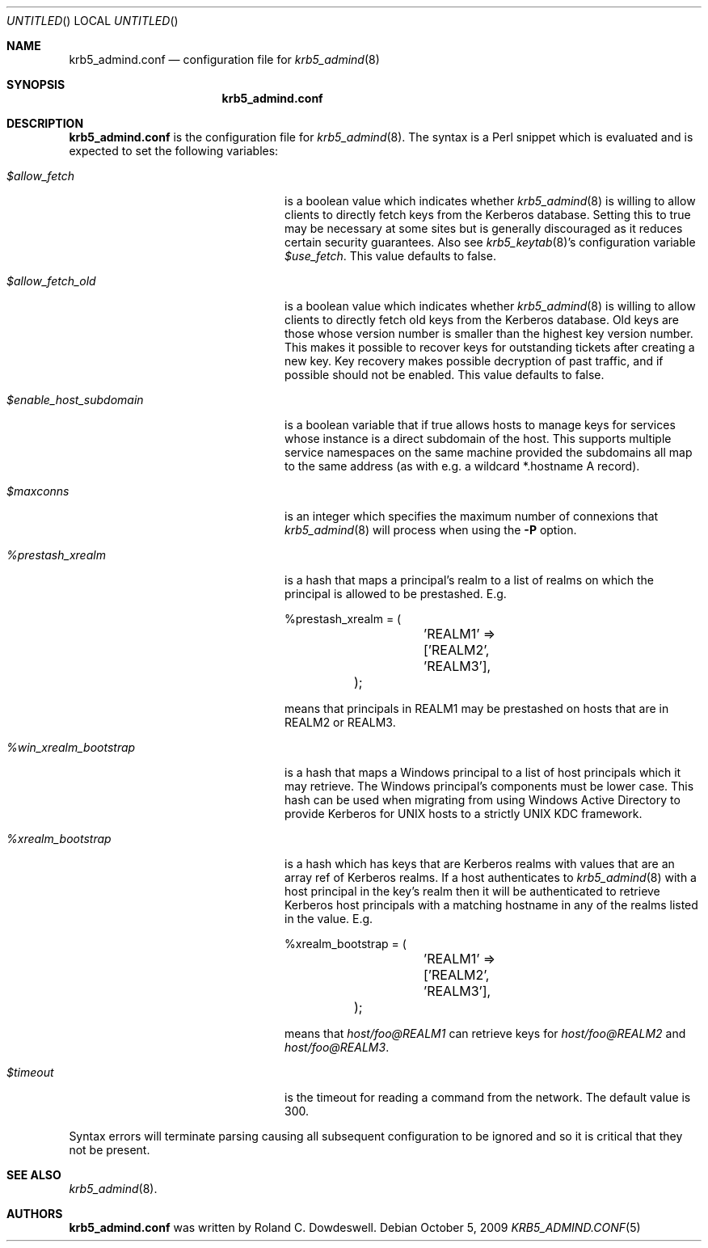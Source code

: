 .\"
.\"
.\" Blame: Roland Dowdeswell <elric@imrryr.org>
.Dd October 5, 2009
.Os
.Dt KRB5_ADMIND.CONF 5
.Sh NAME
.Nm krb5_admind.conf
.Nd configuration file for
.Xr krb5_admind 8
.Sh SYNOPSIS
.Nm
.Sh DESCRIPTION
.Nm
is the configuration file for
.Xr krb5_admind 8 .
The syntax is a Perl snippet which is evaluated and is expected to
set the following variables:
.Bl -tag -width %win_xrealm_bootstrapx
.It Ar $allow_fetch
is a boolean value which indicates whether
.Xr krb5_admind 8
is willing to allow clients to directly fetch keys from the Kerberos
database.
Setting this to true may be necessary at some sites but is generally
discouraged as it reduces certain security guarantees.
Also see
.Xr krb5_keytab 8 Ns 's
configuration variable
.Ar $use_fetch .
This value defaults to false.
.It Ar $allow_fetch_old
is a boolean value which indicates whether
.Xr krb5_admind 8
is willing to allow clients to directly fetch old keys from the Kerberos
database.  Old keys are those whose version number is smaller than
the highest key version number.  This makes it possible to recover
keys for outstanding tickets after creating a new key.  Key recovery
makes possible decryption of past traffic, and if possible should not
be enabled.  This value defaults to false.
.It Ar $enable_host_subdomain
is a boolean variable that if true allows hosts to manage keys for services
whose instance is a direct subdomain of the host.  This supports multiple
service namespaces on the same machine provided the subdomains all map
to the same address (as with e.g. a wildcard *.hostname A record).
.It Ar $maxconns
is an integer which specifies the maximum number of connexions that
.Xr krb5_admind 8
will process when using the
.Fl P
option.
.It Ar %prestash_xrealm
is a hash that maps a principal's realm to a list of realms on which the
principal is allowed to be prestashed.
E.g.
.Bd -literal
	%prestash_xrealm = (
		'REALM1' => ['REALM2', 'REALM3'],
	);
.Ed
.Pp
means that principals in REALM1 may be prestashed on hosts that are in
REALM2 or REALM3.
.It Ar %win_xrealm_bootstrap
is a hash that maps a Windows principal to a list of host principals which
it may retrieve.
The Windows principal's components must be lower case.
This hash can be used when migrating from using Windows Active Directory
to provide Kerberos for UNIX hosts to a strictly UNIX KDC framework.
.It Ar %xrealm_bootstrap
is a hash which has keys that are Kerberos realms with values that are
an array ref of Kerberos realms.
If a host authenticates to
.Xr krb5_admind 8
with a host principal in the key's realm then it will be authenticated
to retrieve Kerberos host principals with a matching hostname in any of
the realms listed in the value.
E.g.
.Bd -literal
	%xrealm_bootstrap = (
		'REALM1'  => ['REALM2', 'REALM3'],
	);
.Ed
.Pp
means that
.Ar host/foo@REALM1
can retrieve keys for
.Ar host/foo@REALM2
and
.Ar host/foo@REALM3 .
.It Ar $timeout
is the timeout for reading a command from the network.
The default value is 300.
.El
.Pp
Syntax errors will terminate parsing causing all subsequent configuration
to be ignored and so it is critical that they not be present.
.Sh SEE ALSO
.Xr krb5_admind 8 .
.Sh AUTHORS
.Nm
was written by Roland C. Dowdeswell.
